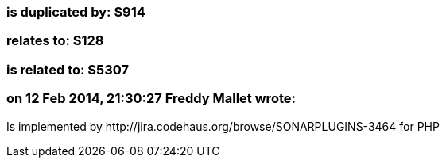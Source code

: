 === is duplicated by: S914

=== relates to: S128

=== is related to: S5307

=== on 12 Feb 2014, 21:30:27 Freddy Mallet wrote:
Is implemented by \http://jira.codehaus.org/browse/SONARPLUGINS-3464 for PHP

